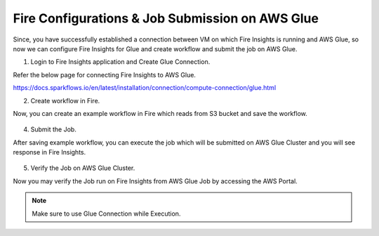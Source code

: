 Fire Configurations & Job Submission on AWS Glue
==========================

Since, you have successfully established a connection between VM on which Fire Insights is running and AWS Glue, so now we can configure Fire Insights for Glue and create workflow and submit the job on AWS Glue.

1. Login to Fire Insights application and Create Glue Connection.

Refer the below page for connecting Fire Insights to AWS Glue.

https://docs.sparkflows.io/en/latest/installation/connection/compute-connection/glue.html


2. Create workflow in Fire.

Now, you can create an example workflow in Fire which reads from S3 bucket and save the workflow.

.. figure:: ../../../_assets/aws/glue/wf.PNG
   :alt: aws
   :width: 60%

4. Submit the Job.

After saving example workflow, you can execute the job which will be submitted on AWS Glue Cluster and you will see response in Fire Insights.

.. figure:: ../../../_assets/aws/glue/job_submit.PNG
   :alt: aws
   :width: 80%

5. Verify the Job on AWS Glue Cluster.

Now you may verify the Job run on Fire Insights from AWS Glue Job by accessing the AWS Portal.

.. figure:: ../../../_assets/aws/glue/glue_job_verify.PNG
   :alt: aws
   :width: 60%
   
.. note::  Make sure to use Glue Connection while Execution.   
